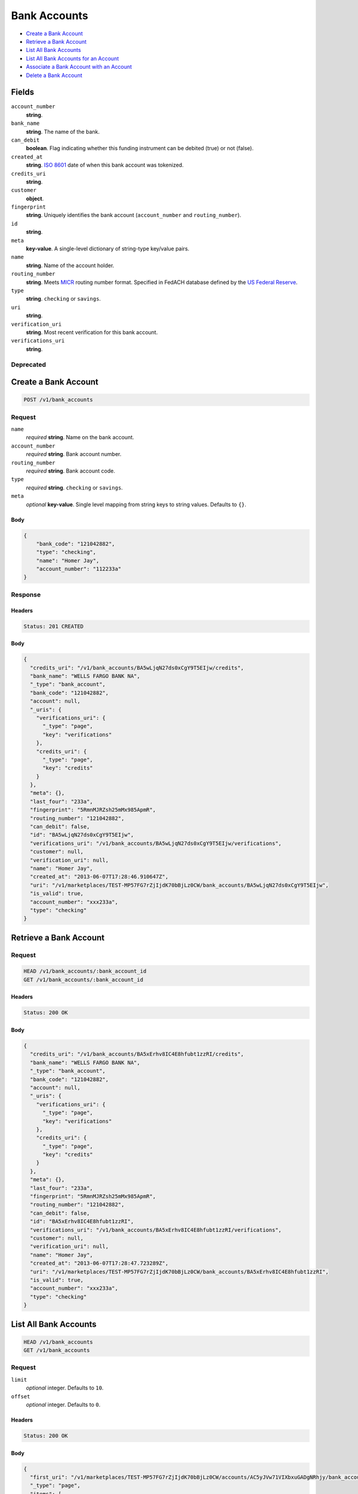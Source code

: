 Bank Accounts
=============

- `Create a Bank Account`_
- `Retrieve a Bank Account`_
- `List All Bank Accounts`_
- `List All Bank Accounts for an Account`_
- `Associate a Bank Account with an Account`_
- `Delete a Bank Account`_

Fields
------

``account_number``
   **string**.

``bank_name``
   **string**. The name of the bank.

``can_debit``
   **boolean**. Flag indicating whether this funding instrument can be debited (true)
   or not (false).

``created_at``
   **string**. `ISO 8601 <http://www.w3.org/QA/Tips/iso-date>`_ date of when this
   bank account was tokenized.

``credits_uri``
   **string**.

``customer``
   **object**.

``fingerprint``
   **string**. Uniquely identifies the bank account (``account_number`` and
   ``routing_number``).

``id``
   **string**.

``meta``
   **key-value**. A single-level dictionary of string-type key/value pairs.

``name``
   **string**. Name of the account holder.

``routing_number``
   **string**. Meets `MICR <http://en.wikipedia.org/wiki/Routing_transit_number#MICR_Routing_number_format>`_
   routing number format. Specified in FedACH database defined by the
   `US Federal Reserve <http://www.fedwiredirectory.frb.org/>`_.

``type``
   **string**. ``checking`` or ``savings``.

``uri``
   **string**.

``verification_uri``
   **string**. Most recent verification for this bank account.

``verifications_uri``
   **string**.

Deprecated
~~~~~~~~~~

Create a Bank Account
---------------------

.. code::


   POST /v1/bank_accounts

Request
~~~~~~~

``name``
   *required* **string**. Name on the bank account.

``account_number``
   *required* **string**. Bank account number.

``routing_number``
   *required* **string**. Bank account code.

``type``
   *required* **string**. ``checking`` or ``savings``.

``meta``
   *optional* **key-value**. Single level mapping from string keys to string values. Defaults to ``{}``.


Body
^^^^

.. code:: javascript

   {
       "bank_code": "121042882", 
       "type": "checking", 
       "name": "Homer Jay", 
       "account_number": "112233a"
   }

Response
~~~~~~~~


Headers
^^^^^^^

.. code::

   Status: 201 CREATED


Body
^^^^

.. code:: javascript

   {
     "credits_uri": "/v1/bank_accounts/BA5wLjqN27ds0xCgY9T5EIjw/credits", 
     "bank_name": "WELLS FARGO BANK NA", 
     "_type": "bank_account", 
     "bank_code": "121042882", 
     "account": null, 
     "_uris": {
       "verifications_uri": {
         "_type": "page", 
         "key": "verifications"
       }, 
       "credits_uri": {
         "_type": "page", 
         "key": "credits"
       }
     }, 
     "meta": {}, 
     "last_four": "233a", 
     "fingerprint": "5RmnMJRZsh25mMx985ApmR", 
     "routing_number": "121042882", 
     "can_debit": false, 
     "id": "BA5wLjqN27ds0xCgY9T5EIjw", 
     "verifications_uri": "/v1/bank_accounts/BA5wLjqN27ds0xCgY9T5EIjw/verifications", 
     "customer": null, 
     "verification_uri": null, 
     "name": "Homer Jay", 
     "created_at": "2013-06-07T17:28:46.910647Z", 
     "uri": "/v1/marketplaces/TEST-MP57FG7rZjIjdK70bBjLz0CW/bank_accounts/BA5wLjqN27ds0xCgY9T5EIjw", 
     "is_valid": true, 
     "account_number": "xxx233a", 
     "type": "checking"
   }

Retrieve a Bank Account
-----------------------

Request
~~~~~~~

.. code::


   HEAD /v1/bank_accounts/:bank_account_id
   GET /v1/bank_accounts/:bank_account_id


Headers
^^^^^^^

.. code::

   Status: 200 OK


Body
^^^^

.. code:: javascript

   {
     "credits_uri": "/v1/bank_accounts/BA5xErhv8IC4E8hfubt1zzRI/credits", 
     "bank_name": "WELLS FARGO BANK NA", 
     "_type": "bank_account", 
     "bank_code": "121042882", 
     "account": null, 
     "_uris": {
       "verifications_uri": {
         "_type": "page", 
         "key": "verifications"
       }, 
       "credits_uri": {
         "_type": "page", 
         "key": "credits"
       }
     }, 
     "meta": {}, 
     "last_four": "233a", 
     "fingerprint": "5RmnMJRZsh25mMx985ApmR", 
     "routing_number": "121042882", 
     "can_debit": false, 
     "id": "BA5xErhv8IC4E8hfubt1zzRI", 
     "verifications_uri": "/v1/bank_accounts/BA5xErhv8IC4E8hfubt1zzRI/verifications", 
     "customer": null, 
     "verification_uri": null, 
     "name": "Homer Jay", 
     "created_at": "2013-06-07T17:28:47.723289Z", 
     "uri": "/v1/marketplaces/TEST-MP57FG7rZjIjdK70bBjLz0CW/bank_accounts/BA5xErhv8IC4E8hfubt1zzRI", 
     "is_valid": true, 
     "account_number": "xxx233a", 
     "type": "checking"
   }

List All Bank Accounts
----------------------

.. code::


   HEAD /v1/bank_accounts
   GET /v1/bank_accounts

Request
~~~~~~~

``limit``
    *optional* integer. Defaults to ``10``.

``offset``
    *optional* integer. Defaults to ``0``.


Headers
^^^^^^^

.. code::

   Status: 200 OK


Body
^^^^

.. code:: javascript

   {
     "first_uri": "/v1/marketplaces/TEST-MP57FG7rZjIjdK70bBjLz0CW/accounts/AC5yJVw71VIXbxuGADgNRhjy/bank_accounts?limit=2&offset=0", 
     "_type": "page", 
     "items": [
       {
         "customer": {
           "twitter": null, 
           "meta": {}, 
           "id": "CU5zoAvSWj5KTtHBAm332Auk", 
           "email": null, 
           "_type": "customer", 
           "source_uri": null, 
           "bank_accounts_uri": "/v1/customers/CU5zoAvSWj5KTtHBAm332Auk/bank_accounts", 
           "phone": "+16505551234", 
           "_uris": {
             "transactions_uri": {
               "_type": "page", 
               "key": "transactions"
             }, 
             "bank_accounts_uri": {
               "_type": "page", 
               "key": "bank_accounts"
             }, 
             "refunds_uri": {
               "_type": "page", 
               "key": "refunds"
             }, 
             "debits_uri": {
               "_type": "page", 
               "key": "debits"
             }, 
             "destination_uri": {
               "_type": "bank_account", 
               "key": "destination"
             }, 
             "holds_uri": {
               "_type": "page", 
               "key": "holds"
             }, 
             "credits_uri": {
               "_type": "page", 
               "key": "credits"
             }, 
             "cards_uri": {
               "_type": "page", 
               "key": "cards"
             }
           }, 
           "facebook": null, 
           "address": {}, 
           "destination_uri": "/v1/customers/AC5yJVw71VIXbxuGADgNRhjy/bank_accounts/BA5yynp8o8GrBmrUtkpaAEq4", 
           "business_name": null, 
           "credits_uri": "/v1/customers/CU5zoAvSWj5KTtHBAm332Auk/credits", 
           "cards_uri": "/v1/customers/CU5zoAvSWj5KTtHBAm332Auk/cards", 
           "holds_uri": "/v1/customers/CU5zoAvSWj5KTtHBAm332Auk/holds", 
           "name": null, 
           "dob": null, 
           "created_at": "2013-06-07T17:28:49.249513Z", 
           "is_identity_verified": true, 
           "uri": "/v1/customers/CU5zoAvSWj5KTtHBAm332Auk", 
           "refunds_uri": "/v1/customers/CU5zoAvSWj5KTtHBAm332Auk/refunds", 
           "debits_uri": "/v1/customers/CU5zoAvSWj5KTtHBAm332Auk/debits", 
           "transactions_uri": "/v1/customers/CU5zoAvSWj5KTtHBAm332Auk/transactions", 
           "ssn_last4": null, 
           "ein": "393483992"
         }, 
         "bank_name": "WELLS FARGO BANK NA", 
         "_type": "bank_account", 
         "name": "Homer Jay", 
         "_uris": {
           "credits_uri": {
             "_type": "page", 
             "key": "credits"
           }, 
           "verifications_uri": {
             "_type": "page", 
             "key": "verifications"
           }
         }, 
         "bank_code": "121042882", 
         "can_debit": false, 
         "created_at": "2013-06-07T17:28:48.505867Z", 
         "verification_uri": null, 
         "uri": "/v1/marketplaces/TEST-MP57FG7rZjIjdK70bBjLz0CW/accounts/AC5yJVw71VIXbxuGADgNRhjy/bank_accounts/BA5yynp8o8GrBmrUtkpaAEq4", 
         "is_valid": true, 
         "meta": {}, 
         "account_number": "xxx233a", 
         "last_four": "233a", 
         "fingerprint": "5RmnMJRZsh25mMx985ApmR", 
         "account": {
           "_type": "account", 
           "_uris": {
             "transactions_uri": {
               "_type": "page", 
               "key": "transactions"
             }, 
             "bank_accounts_uri": {
               "_type": "page", 
               "key": "bank_accounts"
             }, 
             "refunds_uri": {
               "_type": "page", 
               "key": "refunds"
             }, 
             "customer_uri": {
               "_type": "customer", 
               "key": "customer"
             }, 
             "debits_uri": {
               "_type": "page", 
               "key": "debits"
             }, 
             "holds_uri": {
               "_type": "page", 
               "key": "holds"
             }, 
             "credits_uri": {
               "_type": "page", 
               "key": "credits"
             }, 
             "cards_uri": {
               "_type": "page", 
               "key": "cards"
             }
           }, 
           "holds_uri": "/v1/marketplaces/TEST-MP57FG7rZjIjdK70bBjLz0CW/accounts/AC5yJVw71VIXbxuGADgNRhjy/holds", 
           "name": "William James", 
           "roles": [
             "merchant"
           ], 
           "transactions_uri": "/v1/marketplaces/TEST-MP57FG7rZjIjdK70bBjLz0CW/accounts/AC5yJVw71VIXbxuGADgNRhjy/transactions", 
           "created_at": "2013-06-07T17:28:48.666473Z", 
           "uri": "/v1/marketplaces/TEST-MP57FG7rZjIjdK70bBjLz0CW/accounts/AC5yJVw71VIXbxuGADgNRhjy", 
           "bank_accounts_uri": "/v1/marketplaces/TEST-MP57FG7rZjIjdK70bBjLz0CW/accounts/AC5yJVw71VIXbxuGADgNRhjy/bank_accounts", 
           "refunds_uri": "/v1/marketplaces/TEST-MP57FG7rZjIjdK70bBjLz0CW/accounts/AC5yJVw71VIXbxuGADgNRhjy/refunds", 
           "customer_uri": "/v1/customers/AC5yJVw71VIXbxuGADgNRhjy", 
           "meta": {}, 
           "debits_uri": "/v1/marketplaces/TEST-MP57FG7rZjIjdK70bBjLz0CW/accounts/AC5yJVw71VIXbxuGADgNRhjy/debits", 
           "email_address": null, 
           "id": "AC5yJVw71VIXbxuGADgNRhjy", 
           "credits_uri": "/v1/marketplaces/TEST-MP57FG7rZjIjdK70bBjLz0CW/accounts/AC5yJVw71VIXbxuGADgNRhjy/credits", 
           "cards_uri": "/v1/marketplaces/TEST-MP57FG7rZjIjdK70bBjLz0CW/accounts/AC5yJVw71VIXbxuGADgNRhjy/cards"
         }, 
         "routing_number": "121042882", 
         "credits_uri": "/v1/bank_accounts/BA5yynp8o8GrBmrUtkpaAEq4/credits", 
         "type": "checking", 
         "id": "BA5yynp8o8GrBmrUtkpaAEq4", 
         "verifications_uri": "/v1/bank_accounts/BA5yynp8o8GrBmrUtkpaAEq4/verifications"
       }
     ], 
     "previous_uri": null, 
     "uri": "/v1/marketplaces/TEST-MP57FG7rZjIjdK70bBjLz0CW/accounts/AC5yJVw71VIXbxuGADgNRhjy/bank_accounts?limit=2&offset=0", 
     "_uris": {
       "first_uri": {
         "_type": "page", 
         "key": "first"
       }, 
       "next_uri": {
         "_type": "page", 
         "key": "next"
       }, 
       "previous_uri": {
         "_type": "page", 
         "key": "previous"
       }, 
       "last_uri": {
         "_type": "page", 
         "key": "last"
       }
     }, 
     "limit": 2, 
     "offset": 0, 
     "total": 1, 
     "next_uri": null, 
     "last_uri": "/v1/marketplaces/TEST-MP57FG7rZjIjdK70bBjLz0CW/accounts/AC5yJVw71VIXbxuGADgNRhjy/bank_accounts?limit=2&offset=0"
   }

List All Bank Accounts for an Account
-------------------------------------

.. code::


   HEAD /v1/marketplaces/:marketplace_id/accounts/:account_id/bank_accounts
   GET /v1/marketplaces/:marketplace_id/accounts/:account_id/bank_accounts

Request
~~~~~~~

``limit``
    *optional* integer. Defaults to ``10``.

``offset``
    *optional* integer. Defaults to ``0``.


Headers
^^^^^^^

.. code::

   Status: 200 OK


Body
^^^^

.. code:: javascript

   {
     "first_uri": "/v1/marketplaces/TEST-MP57FG7rZjIjdK70bBjLz0CW/accounts/AC5yJVw71VIXbxuGADgNRhjy/bank_accounts?limit=2&offset=0", 
     "_type": "page", 
     "items": [
       {
         "customer": {
           "twitter": null, 
           "meta": {}, 
           "id": "CU5zoAvSWj5KTtHBAm332Auk", 
           "email": null, 
           "_type": "customer", 
           "source_uri": null, 
           "bank_accounts_uri": "/v1/customers/CU5zoAvSWj5KTtHBAm332Auk/bank_accounts", 
           "phone": "+16505551234", 
           "_uris": {
             "transactions_uri": {
               "_type": "page", 
               "key": "transactions"
             }, 
             "bank_accounts_uri": {
               "_type": "page", 
               "key": "bank_accounts"
             }, 
             "refunds_uri": {
               "_type": "page", 
               "key": "refunds"
             }, 
             "debits_uri": {
               "_type": "page", 
               "key": "debits"
             }, 
             "destination_uri": {
               "_type": "bank_account", 
               "key": "destination"
             }, 
             "holds_uri": {
               "_type": "page", 
               "key": "holds"
             }, 
             "credits_uri": {
               "_type": "page", 
               "key": "credits"
             }, 
             "cards_uri": {
               "_type": "page", 
               "key": "cards"
             }
           }, 
           "facebook": null, 
           "address": {}, 
           "destination_uri": "/v1/customers/AC5yJVw71VIXbxuGADgNRhjy/bank_accounts/BA5yynp8o8GrBmrUtkpaAEq4", 
           "business_name": null, 
           "credits_uri": "/v1/customers/CU5zoAvSWj5KTtHBAm332Auk/credits", 
           "cards_uri": "/v1/customers/CU5zoAvSWj5KTtHBAm332Auk/cards", 
           "holds_uri": "/v1/customers/CU5zoAvSWj5KTtHBAm332Auk/holds", 
           "name": null, 
           "dob": null, 
           "created_at": "2013-06-07T17:28:49.249513Z", 
           "is_identity_verified": true, 
           "uri": "/v1/customers/CU5zoAvSWj5KTtHBAm332Auk", 
           "refunds_uri": "/v1/customers/CU5zoAvSWj5KTtHBAm332Auk/refunds", 
           "debits_uri": "/v1/customers/CU5zoAvSWj5KTtHBAm332Auk/debits", 
           "transactions_uri": "/v1/customers/CU5zoAvSWj5KTtHBAm332Auk/transactions", 
           "ssn_last4": null, 
           "ein": "393483992"
         }, 
         "bank_name": "WELLS FARGO BANK NA", 
         "_type": "bank_account", 
         "name": "Homer Jay", 
         "_uris": {
           "credits_uri": {
             "_type": "page", 
             "key": "credits"
           }, 
           "verifications_uri": {
             "_type": "page", 
             "key": "verifications"
           }
         }, 
         "bank_code": "121042882", 
         "can_debit": false, 
         "created_at": "2013-06-07T17:28:48.505867Z", 
         "verification_uri": null, 
         "uri": "/v1/marketplaces/TEST-MP57FG7rZjIjdK70bBjLz0CW/accounts/AC5yJVw71VIXbxuGADgNRhjy/bank_accounts/BA5yynp8o8GrBmrUtkpaAEq4", 
         "is_valid": true, 
         "meta": {}, 
         "account_number": "xxx233a", 
         "last_four": "233a", 
         "fingerprint": "5RmnMJRZsh25mMx985ApmR", 
         "account": {
           "_type": "account", 
           "_uris": {
             "transactions_uri": {
               "_type": "page", 
               "key": "transactions"
             }, 
             "bank_accounts_uri": {
               "_type": "page", 
               "key": "bank_accounts"
             }, 
             "refunds_uri": {
               "_type": "page", 
               "key": "refunds"
             }, 
             "customer_uri": {
               "_type": "customer", 
               "key": "customer"
             }, 
             "debits_uri": {
               "_type": "page", 
               "key": "debits"
             }, 
             "holds_uri": {
               "_type": "page", 
               "key": "holds"
             }, 
             "credits_uri": {
               "_type": "page", 
               "key": "credits"
             }, 
             "cards_uri": {
               "_type": "page", 
               "key": "cards"
             }
           }, 
           "holds_uri": "/v1/marketplaces/TEST-MP57FG7rZjIjdK70bBjLz0CW/accounts/AC5yJVw71VIXbxuGADgNRhjy/holds", 
           "name": "William James", 
           "roles": [
             "merchant"
           ], 
           "transactions_uri": "/v1/marketplaces/TEST-MP57FG7rZjIjdK70bBjLz0CW/accounts/AC5yJVw71VIXbxuGADgNRhjy/transactions", 
           "created_at": "2013-06-07T17:28:48.666473Z", 
           "uri": "/v1/marketplaces/TEST-MP57FG7rZjIjdK70bBjLz0CW/accounts/AC5yJVw71VIXbxuGADgNRhjy", 
           "bank_accounts_uri": "/v1/marketplaces/TEST-MP57FG7rZjIjdK70bBjLz0CW/accounts/AC5yJVw71VIXbxuGADgNRhjy/bank_accounts", 
           "refunds_uri": "/v1/marketplaces/TEST-MP57FG7rZjIjdK70bBjLz0CW/accounts/AC5yJVw71VIXbxuGADgNRhjy/refunds", 
           "customer_uri": "/v1/customers/AC5yJVw71VIXbxuGADgNRhjy", 
           "meta": {}, 
           "debits_uri": "/v1/marketplaces/TEST-MP57FG7rZjIjdK70bBjLz0CW/accounts/AC5yJVw71VIXbxuGADgNRhjy/debits", 
           "email_address": null, 
           "id": "AC5yJVw71VIXbxuGADgNRhjy", 
           "credits_uri": "/v1/marketplaces/TEST-MP57FG7rZjIjdK70bBjLz0CW/accounts/AC5yJVw71VIXbxuGADgNRhjy/credits", 
           "cards_uri": "/v1/marketplaces/TEST-MP57FG7rZjIjdK70bBjLz0CW/accounts/AC5yJVw71VIXbxuGADgNRhjy/cards"
         }, 
         "routing_number": "121042882", 
         "credits_uri": "/v1/bank_accounts/BA5yynp8o8GrBmrUtkpaAEq4/credits", 
         "type": "checking", 
         "id": "BA5yynp8o8GrBmrUtkpaAEq4", 
         "verifications_uri": "/v1/bank_accounts/BA5yynp8o8GrBmrUtkpaAEq4/verifications"
       }
     ], 
     "previous_uri": null, 
     "uri": "/v1/marketplaces/TEST-MP57FG7rZjIjdK70bBjLz0CW/accounts/AC5yJVw71VIXbxuGADgNRhjy/bank_accounts?limit=2&offset=0", 
     "_uris": {
       "first_uri": {
         "_type": "page", 
         "key": "first"
       }, 
       "next_uri": {
         "_type": "page", 
         "key": "next"
       }, 
       "previous_uri": {
         "_type": "page", 
         "key": "previous"
       }, 
       "last_uri": {
         "_type": "page", 
         "key": "last"
       }
     }, 
     "limit": 2, 
     "offset": 0, 
     "total": 1, 
     "next_uri": null, 
     "last_uri": "/v1/marketplaces/TEST-MP57FG7rZjIjdK70bBjLz0CW/accounts/AC5yJVw71VIXbxuGADgNRhjy/bank_accounts?limit=2&offset=0"
   }

Associate a Bank Account with an Account
----------------------------------------

.. code::


   PUT /v1/marketplaces/:marketplace_id/bank_accounts/:bank_account_id

Request
~~~~~~~

``account_uri``
   *optional* **string**. URI of an account with which to associate the bank account.


Body
^^^^

.. code:: javascript

   {
       "customer": null, 
       "bank_name": "WELLS FARGO BANK NA", 
       "_type": "bank_account", 
       "name": "Homer Jay", 
       "bank_code": "121042882", 
       "type": "checking", 
       "created_at": "2013-06-07T17:28:50.949088+00:00Z", 
       "account_number": "xxx233a", 
       "verification_uri": null, 
       "is_valid": true, 
       "_uris": {
           "verifications_uri": {
               "_type": "page", 
               "key": "verifications"
           }, 
           "credits_uri": {
               "_type": "page", 
               "key": "credits"
           }
       }, 
       "meta": {}, 
       "credits_uri": "v1/bank_accounts/BA5Bj5w4DjKwh09y2DCbmNXq/credits", 
       "last_four": "233a", 
       "fingerprint": "5RmnMJRZsh25mMx985ApmR", 
       "routing_number": "121042882", 
       "can_debit": false, 
       "id": "BA5Bj5w4DjKwh09y2DCbmNXq", 
       "verifications_uri": "v1/bank_accounts/BA5Bj5w4DjKwh09y2DCbmNXq/verifications", 
       "account_uri": "v1/marketplaces/TEST-MP57FG7rZjIjdK70bBjLz0CW/accounts/AC5yJVw71VIXbxuGADgNRhjy"
   }

Response
~~~~~~~~


Headers
^^^^^^^

.. code::

   Status: 200 OK


Body
^^^^

.. code:: javascript

   {
     "credits_uri": "/v1/bank_accounts/BA5CCEaAtwOFwbSafVgHQTOi/credits", 
     "bank_name": "WELLS FARGO BANK NA", 
     "_type": "bank_account", 
     "bank_code": "121042882", 
     "account": {
       "customer_uri": "/v1/customers/AC5yJVw71VIXbxuGADgNRhjy", 
       "_type": "account", 
       "holds_uri": "/v1/marketplaces/TEST-MP57FG7rZjIjdK70bBjLz0CW/accounts/AC5yJVw71VIXbxuGADgNRhjy/holds", 
       "name": "William James", 
       "roles": [
         "merchant"
       ], 
       "created_at": "2013-06-07T17:28:48.666473Z", 
       "meta": {}, 
       "uri": "/v1/marketplaces/TEST-MP57FG7rZjIjdK70bBjLz0CW/accounts/AC5yJVw71VIXbxuGADgNRhjy", 
       "bank_accounts_uri": "/v1/marketplaces/TEST-MP57FG7rZjIjdK70bBjLz0CW/accounts/AC5yJVw71VIXbxuGADgNRhjy/bank_accounts", 
       "refunds_uri": "/v1/marketplaces/TEST-MP57FG7rZjIjdK70bBjLz0CW/accounts/AC5yJVw71VIXbxuGADgNRhjy/refunds", 
       "_uris": {
         "holds_uri": {
           "_type": "page", 
           "key": "holds"
         }, 
         "bank_accounts_uri": {
           "_type": "page", 
           "key": "bank_accounts"
         }, 
         "refunds_uri": {
           "_type": "page", 
           "key": "refunds"
         }, 
         "customer_uri": {
           "_type": "customer", 
           "key": "customer"
         }, 
         "debits_uri": {
           "_type": "page", 
           "key": "debits"
         }, 
         "transactions_uri": {
           "_type": "page", 
           "key": "transactions"
         }, 
         "credits_uri": {
           "_type": "page", 
           "key": "credits"
         }, 
         "cards_uri": {
           "_type": "page", 
           "key": "cards"
         }
       }, 
       "debits_uri": "/v1/marketplaces/TEST-MP57FG7rZjIjdK70bBjLz0CW/accounts/AC5yJVw71VIXbxuGADgNRhjy/debits", 
       "transactions_uri": "/v1/marketplaces/TEST-MP57FG7rZjIjdK70bBjLz0CW/accounts/AC5yJVw71VIXbxuGADgNRhjy/transactions", 
       "email_address": null, 
       "id": "AC5yJVw71VIXbxuGADgNRhjy", 
       "credits_uri": "/v1/marketplaces/TEST-MP57FG7rZjIjdK70bBjLz0CW/accounts/AC5yJVw71VIXbxuGADgNRhjy/credits", 
       "cards_uri": "/v1/marketplaces/TEST-MP57FG7rZjIjdK70bBjLz0CW/accounts/AC5yJVw71VIXbxuGADgNRhjy/cards"
     }, 
     "_uris": {
       "verifications_uri": {
         "_type": "page", 
         "key": "verifications"
       }, 
       "credits_uri": {
         "_type": "page", 
         "key": "credits"
       }
     }, 
     "meta": {}, 
     "last_four": "233a", 
     "fingerprint": "5RmnMJRZsh25mMx985ApmR", 
     "routing_number": "121042882", 
     "can_debit": false, 
     "id": "BA5CCEaAtwOFwbSafVgHQTOi", 
     "verifications_uri": "/v1/bank_accounts/BA5CCEaAtwOFwbSafVgHQTOi/verifications", 
     "customer": {
       "twitter": null, 
       "meta": {}, 
       "id": "CU5zoAvSWj5KTtHBAm332Auk", 
       "email": null, 
       "_type": "customer", 
       "source_uri": null, 
       "bank_accounts_uri": "/v1/customers/CU5zoAvSWj5KTtHBAm332Auk/bank_accounts", 
       "phone": "+16505551234", 
       "_uris": {
         "holds_uri": {
           "_type": "page", 
           "key": "holds"
         }, 
         "bank_accounts_uri": {
           "_type": "page", 
           "key": "bank_accounts"
         }, 
         "refunds_uri": {
           "_type": "page", 
           "key": "refunds"
         }, 
         "debits_uri": {
           "_type": "page", 
           "key": "debits"
         }, 
         "destination_uri": {
           "_type": "bank_account", 
           "key": "destination"
         }, 
         "transactions_uri": {
           "_type": "page", 
           "key": "transactions"
         }, 
         "credits_uri": {
           "_type": "page", 
           "key": "credits"
         }, 
         "cards_uri": {
           "_type": "page", 
           "key": "cards"
         }
       }, 
       "facebook": null, 
       "address": {}, 
       "destination_uri": "/v1/customers/AC5yJVw71VIXbxuGADgNRhjy/bank_accounts/BA5CCEaAtwOFwbSafVgHQTOi", 
       "business_name": null, 
       "credits_uri": "/v1/customers/CU5zoAvSWj5KTtHBAm332Auk/credits", 
       "cards_uri": "/v1/customers/CU5zoAvSWj5KTtHBAm332Auk/cards", 
       "holds_uri": "/v1/customers/CU5zoAvSWj5KTtHBAm332Auk/holds", 
       "name": null, 
       "dob": null, 
       "created_at": "2013-06-07T17:28:49.249513Z", 
       "is_identity_verified": true, 
       "uri": "/v1/customers/CU5zoAvSWj5KTtHBAm332Auk", 
       "refunds_uri": "/v1/customers/CU5zoAvSWj5KTtHBAm332Auk/refunds", 
       "debits_uri": "/v1/customers/CU5zoAvSWj5KTtHBAm332Auk/debits", 
       "transactions_uri": "/v1/customers/CU5zoAvSWj5KTtHBAm332Auk/transactions", 
       "ssn_last4": null, 
       "ein": "393483992"
     }, 
     "verification_uri": null, 
     "name": "Homer Jay", 
     "created_at": "2013-06-07T17:28:52.120940Z", 
     "uri": "/v1/marketplaces/TEST-MP57FG7rZjIjdK70bBjLz0CW/accounts/AC5yJVw71VIXbxuGADgNRhjy/bank_accounts/BA5CCEaAtwOFwbSafVgHQTOi", 
     "is_valid": true, 
     "account_number": "xxx233a", 
     "type": "checking"
   }

Delete a Bank Account
---------------------

Request
~~~~~~~

.. code::


   DELETE /v1/bank_accounts/:bank_account_id


Headers
^^^^^^^

.. code::

   Status: 204 NO CONTENT


Body
^^^^

.. code:: javascript



